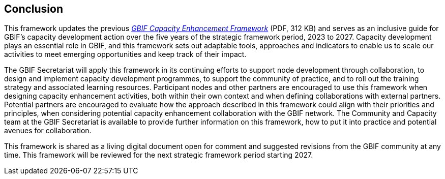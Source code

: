 [[conclusion]]
== Conclusion

This framework updates the previous link:../data/GBIFCapacityEnhancementFramework2015.pdf[_GBIF Capacity Enhancement Framework_^] (PDF, 312 KB) and serves as an inclusive guide for GBIF’s capacity development action over the five years of the strategic framework period, 2023 to 2027. Capacity development plays an essential role in GBIF, and this framework sets out adaptable tools, approaches and indicators to enable us to scale our activities to meet emerging opportunities and keep track of their impact.

The GBIF Secretariat will apply this framework in its continuing efforts to support node development through collaboration, to design and implement capacity development programmes, to support the community of practice, and to roll out the training strategy and associated learning resources. Participant nodes and other partners are encouraged to use this framework when designing capacity enhancement activities, both within their own context and when defining collaborations with external partners. Potential partners are encouraged to evaluate how the approach described in this framework could align with their priorities and principles, when considering potential capacity enhancement collaboration with the GBIF network. The Community and Capacity team at the GBIF Secretariat is available to provide further information on this framework, how to put it into practice and potential avenues for collaboration. 

This framework is shared as a living digital document open for comment and suggested revisions from the GBIF community at any time. This framework will be reviewed for the next strategic framework period starting 2027.
